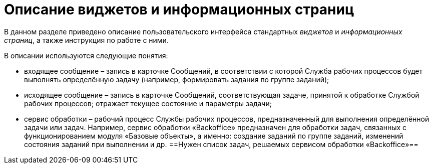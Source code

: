 = Описание виджетов и информационных страниц

В данном разделе приведено описание пользовательского интерфейса стандартных _виджетов_ и _информационных страниц_, а также инструкция по работе с ними.

В описании используются следующие понятия:

* входящее сообщение – запись в карточке Сообщений, в соответствии с которой Служба рабочих процессов будет выполнять определённую задачу (например, формировать задания по группе заданий);
* исходящее сообщение – запись в карточке Сообщений, соответствующая задаче, принятой к обработке Службой рабочих процессов; отражает текущее состояние и параметры задачи;
* сервис обработки – рабочий процесс Службы рабочих процессов, предназначенный для выполнения определённой задачи или задач. Например, сервис обработки «Backoffice» предназначен для обработки задач, связанных с функционированием модуля «Базовые объекты», а именно: создание заданий по группе заданий, изменений состояния заданий при выполнении и др. ==Нужен список задач, решаемых сервисом обработки «Backoffice»==
